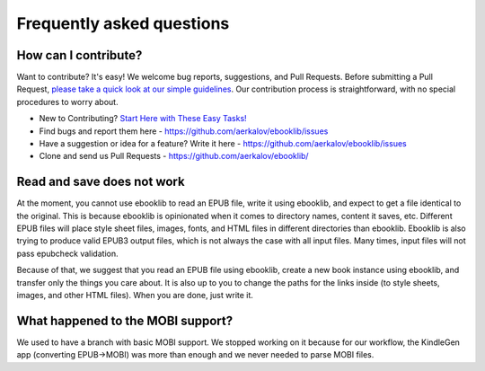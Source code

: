 Frequently asked questions
==========================

How can I contribute?
---------------------

Want to contribute? It's easy! We welcome bug reports, suggestions, and Pull Requests. Before submitting a Pull Request,
`please take a quick look at our simple guidelines <https://github.com/aerkalov/ebooklib/wiki/Contributing>`_. Our contribution
process is straightforward, with no special procedures to worry about.

* New to Contributing? `Start Here with These Easy Tasks! <https://github.com/aerkalov/ebooklib/issues?q=is%3Aissue%20state%3Aopen%20label%3A%22good%20first%20issue%22>`_
* Find bugs and report them here - https://github.com/aerkalov/ebooklib/issues
* Have a suggestion or idea for a feature? Write it here - https://github.com/aerkalov/ebooklib/issues
* Clone and send us Pull Requests - https://github.com/aerkalov/ebooklib/

Read and save does not work
---------------------------

At the moment, you cannot use ebooklib to read an EPUB file, write it using ebooklib, and expect to get a
file identical to the original. This is because ebooklib is opinionated when it comes to directory names,
content it saves, etc. Different EPUB files will place style sheet files, images, fonts, and HTML files in
different directories than ebooklib. Ebooklib is also trying to produce valid EPUB3 output files, which is not
always the case with all input files. Many times, input files will not pass epubcheck validation.

Because of that, we suggest that you read an EPUB file using ebooklib, create a new book instance using ebooklib, and
transfer only the things you care about. It is also up to you to change the paths for the links inside
(to style sheets, images, and other HTML files). When you are done, just write it.

What happened to the MOBI support?
----------------------------------

We used to have a branch with basic MOBI support. We stopped working on it because for our workflow, the KindleGen app
(converting EPUB->MOBI) was more than enough and we never needed to parse MOBI files.
